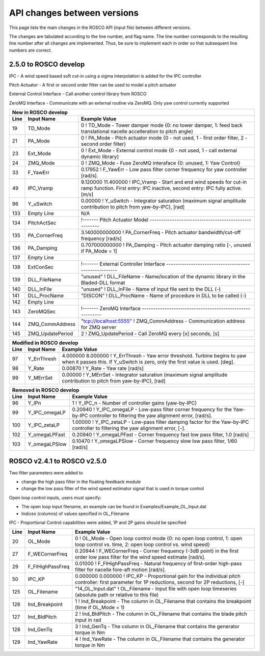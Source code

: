 .. _api_change:

API changes between versions
============================

This page lists the main changes in the ROSCO API (input file) between different versions.

The changes are tabulated according to the line number, and flag name.
The line number corresponds to the resulting line number after all changes are implemented.
Thus, be sure to implement each in order so that subsequent line numbers are correct.

2.5.0 to ROSCO develop
-------------------------------
IPC
- A wind speed based soft cut-in using a sigma interpolation is added for the IPC controller

Pitch Actuator
- A first or second order filter can be used to model a pitch actuator

External Control Interface
- Call another control library from ROSCO

ZeroMQ Interface
- Communicate with an external routine via ZeroMQ. Only yaw control currently supported

====== =================    ======================================================================================================================================================================================================
New in ROSCO develop
----------------------------------------------------------------------------------------------------------------------------------------------------------------------------------------------------------------------------------
Line    Input Name           Example Value
====== =================    ======================================================================================================================================================================================================
19     TD_Mode              0                    ! TD_Mode           - Tower damper mode {0: no tower damper, 1: feed back translational nacelle accelleration to pitch angle}
21     PA_Mode              0                    ! PA_Mode           - Pitch actuator mode {0 - not used, 1 - first order filter, 2 - second order filter}
23     Ext_Mode             0                    ! Ext_Mode          - External control mode {0 - not used, 1 - call external dynamic library}
24     ZMQ_Mode             0                    ! ZMQ_Mode          - Fuse ZeroMQ interaface {0: unused, 1: Yaw Control}
33     F_YawErr             0.17952              ! F_YawErr          - Low pass filter corner frequency for yaw controller [rad/s].
49     IPC_Vramp            9.120000  11.400000  ! IPC_Vramp	- Start and end wind speeds for cut-in ramp function. First entry: IPC inactive, second entry: IPC fully active. [m/s]
96     Y_uSwitch            0.00000              ! Y_uSwitch		- Integrator saturation (maximum signal amplitude contribution to pitch from yaw-by-IPC), [rad]
133    Empty Line           N/A
134    PitchActSec          !------- Pitch Actuator Model -----------------------------------------------------
135    PA_CornerFreq        3.140000000000        ! PA_CornerFreq     - Pitch actuator bandwidth/cut-off frequency [rad/s]
136    PA_Damping           0.707000000000        ! PA_Damping        - Pitch actuator damping ratio [-, unused if PA_Mode = 1]
137    Empty Line          
138    ExtConSec            !------- External Controller Interface -----------------------------------------------------
139    DLL_FileName         "unused"            ! DLL_FileName        - Name/location of the dynamic library in the Bladed-DLL format
140    DLL_InFile           "unused"            ! DLL_InFile          - Name of input file sent to the DLL (-)
141    DLL_ProcName         "DISCON"            ! DLL_ProcName        - Name of procedure in DLL to be called (-) 
142    Empty Line          
143    ZeroMQSec            !------- ZeroMQ Interface ---------------------------------------------------------
144    ZMQ_CommAddress      "tcp://localhost:5555"     ! ZMQ_CommAddress     - Communication address for ZMQ server 
145    ZMQ_UpdatePeriod     2                          ! ZMQ_UpdatePeriod    - Call ZeroMQ every [x] seconds, [s]
====== =================    ======================================================================================================================================================================================================

====== =================    ======================================================================================================================================================================================================
Modified in ROSCO develop
----------------------------------------------------------------------------------------------------------------------------------------------------------------------------------------------------------------------------------
Line    Input Name           Example Value
====== =================    ======================================================================================================================================================================================================
97     Y_ErrThresh          4.000000  8.000000   ! Y_ErrThresh    - Yaw error threshold. Turbine begins to yaw when it passes this. If Y_uSwitch is zero, only the first value is used. [deg].
98     Y_Rate               0.00870              ! Y_Rate			- Yaw rate [rad/s]
99     Y_MErrSet            0.00000              ! Y_MErrSet		- Integrator saturation (maximum signal amplitude contribution to pitch from yaw-by-IPC), [rad]
====== =================    ======================================================================================================================================================================================================

====== =================    ======================================================================================================================================================================================================
Removed in ROSCO develop
----------------------------------------------------------------------------------------------------------------------------------------------------------------------------------------------------------------------------------
Line    Input Name           Example Value
====== =================    ======================================================================================================================================================================================================
96      Y_IPn               1                   ! Y_IPC_n			- Number of controller gains (yaw-by-IPC)
99      Y_IPC_omegaLP       0.20940             ! Y_IPC_omegaLP		- Low-pass filter corner frequency for the Yaw-by-IPC controller to filtering the yaw alignment error, [rad/s].
100     Y_IPC_zetaLP        1.00000             ! Y_IPC_zetaLP		- Low-pass filter damping factor for the Yaw-by-IPC controller to filtering the yaw alignment error, [-].
102     Y_omegaLPFast       0.20940             ! Y_omegaLPFast		- Corner frequency fast low pass filter, 1.0 [rad/s]
103     Y_omegaLPSlow       0.10470             ! Y_omegaLPSlow		- Corner frequency slow low pass filter, 1/60 [rad/s]
====== =================    ======================================================================================================================================================================================================

ROSCO v2.4.1 to ROSCO v2.5.0
-------------------------------
Two filter parameters were added to 


- change the high pass filter in the floating feedback module

- change the low pass filter of the wind speed estimator signal that is used in torque control

Open loop control inputs, users must specify:

- The open loop input filename, an example can be found in Examples/Example_OL_Input.dat

- Indices (columns) of values specified in OL_Filename

IPC
- Proportional Control capabilities were added, 1P and 2P gains should be specified

====== =================    ======================================================================================================================================================================================================
Line    Input Name           Example Value
====== =================    ======================================================================================================================================================================================================
20     OL_Mode              0                   ! OL_Mode           - Open loop control mode {0: no open loop control, 1: open loop control vs. time, 2: open loop control vs. wind speed}
27     F_WECornerFreq       0.20944             ! F_WECornerFreq    - Corner frequency (-3dB point) in the first order low pass filter for the wind speed estimate [rad/s].
29     F_FlHighPassFreq     0.01000             ! F_FlHighPassFreq  - Natural frequency of first-order high-pass filter for nacelle fore-aft motion [rad/s].
50     IPC_KP               0.000000  0.000000  ! IPC_KP			- Proportional gain for the individual pitch controller: first parameter for 1P reductions, second for 2P reductions, [-]
125    OL_Filename          "14_OL_Input.dat"   ! OL_Filename       - Input file with open loop timeseries (absolute path or relative to this file)
126    Ind_Breakpoint       1                   ! Ind_Breakpoint    - The column in OL_Filename that contains the breakpoint (time if OL_Mode = 1)
127    Ind_BldPitch         2                   ! Ind_BldPitch      - The column in OL_Filename that contains the blade pitch input in rad
128    Ind_GenTq            3                   ! Ind_GenTq         - The column in OL_Filename that contains the generator torque in Nm
129    Ind_YawRate          4                   ! Ind_YawRate       - The column in OL_Filename that contains the generator torque in Nm
====== =================    ======================================================================================================================================================================================================
